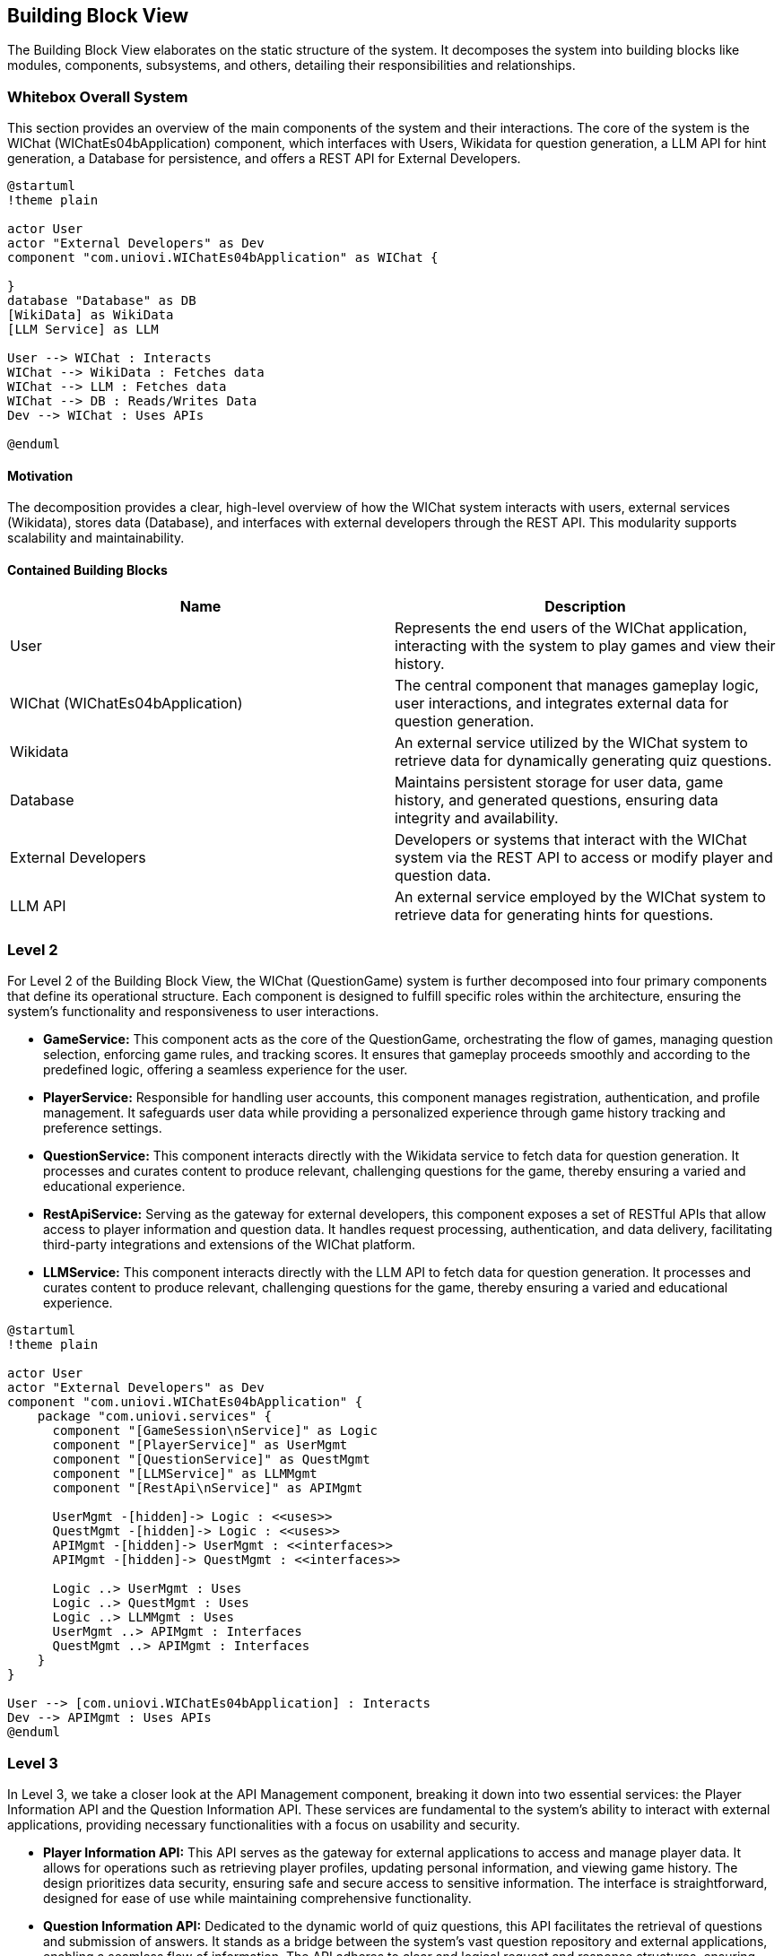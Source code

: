 ifndef::imagesdir[:imagesdir: ../images]

[[section-building-block-view]]

== Building Block View

The Building Block View elaborates on the static structure of the system. It decomposes the system into building blocks like modules, components, subsystems, and others, detailing their responsibilities and relationships.

=== Whitebox Overall System

This section provides an overview of the main components of the system and their interactions. The core of the system is the WIChat (WIChatEs04bApplication) component, which interfaces with Users, Wikidata for question generation, a LLM API for hint generation, a Database for persistence, and offers a REST API for External Developers.

[plantuml,"Whitebox-overall",png]
----
@startuml
!theme plain

actor User
actor "External Developers" as Dev
component "com.uniovi.WIChatEs04bApplication" as WIChat {

}
database "Database" as DB
[WikiData] as WikiData
[LLM Service] as LLM

User --> WIChat : Interacts
WIChat --> WikiData : Fetches data
WIChat --> LLM : Fetches data
WIChat --> DB : Reads/Writes Data
Dev --> WIChat : Uses APIs

@enduml
----

==== Motivation

The decomposition provides a clear, high-level overview of how the WIChat system interacts with users, external services (Wikidata), stores data (Database), and interfaces with external developers through the REST API. This modularity supports scalability and maintainability.

==== Contained Building Blocks

[options="header"]
|===
| Name | Description

| User
| Represents the end users of the WIChat application, interacting with the system to play games and view their history.

| WIChat (WIChatEs04bApplication)
| The central component that manages gameplay logic, user interactions, and integrates external data for question generation.

| Wikidata
| An external service utilized by the WIChat system to retrieve data for dynamically generating quiz questions.

| Database
| Maintains persistent storage for user data, game history, and generated questions, ensuring data integrity and availability.

| External Developers
| Developers or systems that interact with the WIChat system via the REST API to access or modify player and question data.

| LLM API
| An external service employed by the WIChat system to retrieve data for generating hints for questions.
|===

=== Level 2

For Level 2 of the Building Block View, the WIChat (QuestionGame) system is further decomposed into four primary components that define its operational structure. Each component is designed to fulfill specific roles within the architecture, ensuring the system's functionality and responsiveness to user interactions.

* *GameService:* This component acts as the core of the QuestionGame, orchestrating the flow of games, managing question selection, enforcing game rules, and tracking scores. It ensures that gameplay proceeds smoothly and according to the predefined logic, offering a seamless experience for the user.

* *PlayerService:* Responsible for handling user accounts, this component manages registration, authentication, and profile management. It safeguards user data while providing a personalized experience through game history tracking and preference settings.

* *QuestionService:* This component interacts directly with the Wikidata service to fetch data for question generation. It processes and curates content to produce relevant, challenging questions for the game, thereby ensuring a varied and educational experience.

* *RestApiService:* Serving as the gateway for external developers, this component exposes a set of RESTful APIs that allow access to player information and question data. It handles request processing, authentication, and data delivery, facilitating third-party integrations and extensions of the WIChat platform.

* *LLMService:* This component interacts directly with the LLM API to fetch data for question generation. It processes and curates content to produce relevant, challenging questions for the game, thereby ensuring a varied and educational experience.

[plantuml,"level2",png]
----
@startuml
!theme plain

actor User
actor "External Developers" as Dev
component "com.uniovi.WIChatEs04bApplication" {
    package "com.uniovi.services" {
      component "[GameSession\nService]" as Logic
      component "[PlayerService]" as UserMgmt
      component "[QuestionService]" as QuestMgmt
      component "[LLMService]" as LLMMgmt
      component "[RestApi\nService]" as APIMgmt

      UserMgmt -[hidden]-> Logic : <<uses>>
      QuestMgmt -[hidden]-> Logic : <<uses>>
      APIMgmt -[hidden]-> UserMgmt : <<interfaces>>
      APIMgmt -[hidden]-> QuestMgmt : <<interfaces>>

      Logic ..> UserMgmt : Uses
      Logic ..> QuestMgmt : Uses
      Logic ..> LLMMgmt : Uses
      UserMgmt ..> APIMgmt : Interfaces
      QuestMgmt ..> APIMgmt : Interfaces
    }
}

User --> [com.uniovi.WIChatEs04bApplication] : Interacts
Dev --> APIMgmt : Uses APIs
@enduml
----

=== Level 3

In Level 3, we take a closer look at the API Management component, breaking it down into two essential services: the Player Information API and the Question Information API. These services are fundamental to the system's ability to interact with external applications, providing necessary functionalities with a focus on usability and security.

* *Player Information API:* This API serves as the gateway for external applications to access and manage player data. It allows for operations such as retrieving player profiles, updating personal information, and viewing game history. The design prioritizes data security, ensuring safe and secure access to sensitive information. The interface is straightforward, designed for ease of use while maintaining comprehensive functionality.

* *Question Information API:* Dedicated to the dynamic world of quiz questions, this API facilitates the retrieval of questions and submission of answers. It stands as a bridge between the system's vast question repository and external applications, enabling a seamless flow of information. The API adheres to clear and logical request and response structures, ensuring efficient and effective communication. Security measures are in place to protect the integrity of the question data and the fairness of the game.

This level of documentation provides a structured and clear view of the system's architecture, particularly focusing on its integration points. By balancing formal language with accessibility, we aim to communicate effectively with a broad audience of stakeholders, ensuring understanding and transparency in the system's design.

[plantuml,"level3",png]
----
@startuml
!theme plain

package "com.uniovi.services.RestApiService" {
  interface "Player Information API" as PlayerAPI
  interface "Question Information API" as QuestAPI

  [External Developers] -right-> PlayerAPI : Uses
  [External Developers] -left-> QuestAPI : Uses
}

@enduml
----
